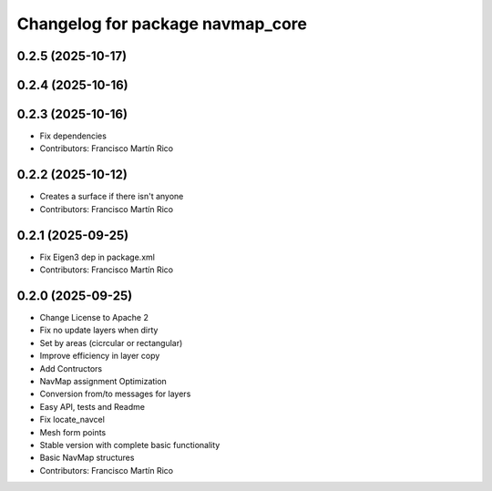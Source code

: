 ^^^^^^^^^^^^^^^^^^^^^^^^^^^^^^^^^
Changelog for package navmap_core
^^^^^^^^^^^^^^^^^^^^^^^^^^^^^^^^^

0.2.5 (2025-10-17)
------------------

0.2.4 (2025-10-16)
------------------

0.2.3 (2025-10-16)
------------------
* Fix dependencies
* Contributors: Francisco Martín Rico

0.2.2 (2025-10-12)
------------------
* Creates a surface if there isn't anyone
* Contributors: Francisco Martín Rico

0.2.1 (2025-09-25)
------------------
* Fix Eigen3 dep in package.xml
* Contributors: Francisco Martín Rico

0.2.0 (2025-09-25)
------------------
* Change License to Apache 2
* Fix no update layers when dirty
* Set by areas (cicrcular or rectangular)
* Improve efficiency in layer copy
* Add Contructors
* NavMap assignment Optimization
* Conversion from/to messages for layers
* Easy API, tests and Readme
* Fix locate_navcel
* Mesh form points
* Stable version with complete basic functionality
* Basic NavMap structures
* Contributors: Francisco Martín Rico
